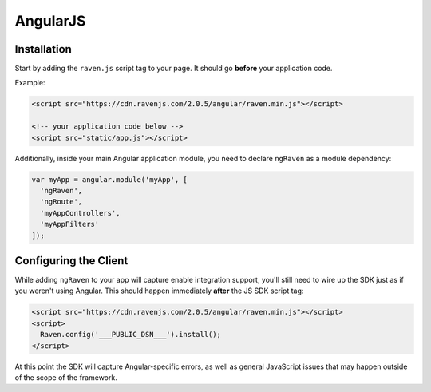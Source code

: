 AngularJS
=========

.. versionadded:: 1.3.0
   Prior to 1.3.0, we had an Angular plugin, but was undocumented. 1.3.0 comes with a rewritten version with better support.

Installation
------------

Start by adding the ``raven.js`` script tag to your page. It should go **before** your application code.

Example:

.. sourcecode:: html

    <script src="https://cdn.ravenjs.com/2.0.5/angular/raven.min.js"></script>

    <!-- your application code below -->
    <script src="static/app.js"></script>

Additionally, inside your main Angular application module, you need to declare ``ngRaven`` as a
module dependency:

.. code-block:: javascript

    var myApp = angular.module('myApp', [
      'ngRaven',
      'ngRoute',
      'myAppControllers',
      'myAppFilters'
    ]);

Configuring the Client
----------------------

While adding ``ngRaven`` to your app will capture enable integration support, you'll still need
to wire up the SDK just as if you weren't using Angular. This should happen immediately **after** the JS SDK script tag:

.. code-block:: html

    <script src="https://cdn.ravenjs.com/2.0.5/angular/raven.min.js"></script>
    <script>
      Raven.config('___PUBLIC_DSN___').install();
    </script>

At this point the SDK will capture Angular-specific errors, as well as general JavaScript
issues that may happen outside of the scope of the framework.
